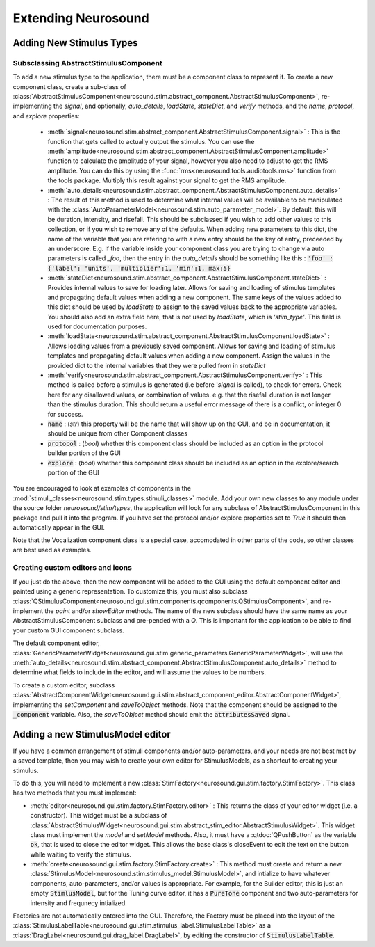 Extending Neurosound
===================

Adding New Stimulus Types
-------------------------

Subsclassing AbstractStimulusComponent
++++++++++++++++++++++++++++++++++++++

To add a new stimulus type to the application, there must be a component class to represent it. To create a new component class, create a sub-class of :class:`AbstractStimulusComponent<neurosound.stim.abstract_component.AbstractStimulusComponent>`, re-implementing the `signal`, and optionally, `auto_details`, `loadState`, `stateDict`, and `verify` methods, and the `name`, `protocol`, and `explore` properties:

    * :meth:`signal<neurosound.stim.abstract_component.AbstractStimulusComponent.signal>` : This is the function that gets called to actually output the stimulus. You can use the :meth:`amplitude<neurosound.stim.abstract_component.AbstractStimulusComponent.amplitude>` function to calculate the amplitude of your signal, however you also need to adjust to get the RMS amplitude. You can do this by using the :func:`rms<neurosound.tools.audiotools.rms>` function from the tools package. Multiply this result against your signal to get the RMS amplitude.

    * :meth:`auto_details<neurosound.stim.abstract_component.AbstractStimulusComponent.auto_details>` : The result of this method is used to determine what internal values will be available to be manipulated with the :class:`AutoParameterModel<neurosound.stim.auto_parameter_model>`. By default, this will be duration, intensity, and risefall. This should be subclassed if you wish to add other values to this collection, or if you wish to remove any of the defaults. When adding new parameters to this dict, the name of the variable that you are refering to with a new entry should be the key of entry, preceeded by an underscore. E.g. if the variable inside your component class you are trying to change via auto parameters is called `_foo`, then the entry in the `auto_details` should be something like this : :code:`'foo' : {'label': 'units', 'multiplier':1, 'min':1, max:5}`

    * :meth:`stateDict<neurosound.stim.abstract_component.AbstractStimulusComponent.stateDict>` : Provides internal values to save for loading later. Allows for saving and loading of stimulus templates and propagating default values when adding a new component. The same keys of the values added to this dict should be used by `loadState` to assign to the saved values back to the appropriate variables. You should also add an extra field here, that is not used by `loadState`, which is `'stim_type'`. This field is used for documentation purposes.

    * :meth:`loadState<neurosound.stim.abstract_component.AbstractStimulusComponent.loadState>` : Allows loading values from a previously saved component. Allows for saving and loading of stimulus templates and propagating default values when adding a new component. Assign the values in the provided dict to the internal variables that they were pulled from in `stateDict`

    * :meth:`verify<neurosound.stim.abstract_component.AbstractStimulusComponent.verify>` : This method is called before a stimulus is generated (i.e before '`signal` is called), to check for errors. Check here for any disallowed values, or combination of values. e.g. that the risefall duration is not longer than the stimulus duration. This should return a useful error message of there is a conflict, or integer 0 for success.

    * :code:`name` : (`str`) this property will be the name that will show up on the GUI, and be in documentation, it should be unique from other Component classes

    * :code:`protocol` : (`bool`) whether this component class should be included as an option in the protocol builder portion of the GUI

    * :code:`explore` : (`bool`) whether this component class should be included as an option in the explore/search portion of the GUI

You are encouraged to look at examples of components in the :mod:`stimuli_classes<neurosound.stim.types.stimuli_classes>` module. Add your own new classes to any module under the source folder *neurosound/stim/types*, the application will look for any subclass of AbstractStimulusComponent in this package and pull it into the program. If you have set the protocol and/or explore properties set to `True` it should then automatically appear in the GUI.

Note that the Vocalization component class is a special case, accomodated in other parts of the code, so other classes are best used as examples.

Creating custom editors and icons
++++++++++++++++++++++++++++++++++++++++++++++++++

If you just do the above, then the new component will be added to the GUI using the default component editor and painted using a generic representation. To customize this, you must also subclass
:class:`QStimulusComponent<neurosound.gui.stim.components.qcomponents.QStimulusComponent>`, and re-implement the `paint` and/or `showEditor` methods. The name of the new subclass should have the same name as your AbstractStimulusComponent subclass and pre-pended with a `Q`. This is important for the application to be able to find your custom GUI component subclass.

The default component editor, :class:`GenericParameterWidget<neurosound.gui.stim.generic_parameters.GenericParameterWidget>`, will use the :meth:`auto_details<neurosound.stim.abstract_component.AbstractStimulusComponent.auto_details>` method to determine what fields to include in the editor, and will assume the values to be numbers.

To create a custom editor, subclass :class:`AbstractComponentWidget<neurosound.gui.stim.abstract_component_editor.AbstractComponentWidget>`, implementing the `setComponent` and `saveToObject` methods. Note that the component should be assigned to the :code:`_component` variable. Also, the `saveToObject` method should emit the :code:`attributesSaved` signal.

Adding a new StimulusModel editor
----------------------------------

If you have a common arrangement of stimuli components and/or auto-parameters, and your needs are not best met by a saved template, then you may wish to create your own editor for StimulusModels, as a shortcut to creating your stimulus.

To do this, you will need to implement a new :class:`StimFactory<neurosound.gui.stim.factory.StimFactory>`. This class has two methods that you must implement:

* :meth:`editor<neurosound.gui.stim.factory.StimFactory.editor>` : This returns the class of your editor widget (i.e. a constructor). This widget must be a subclass of :class:`AbstractStimulusWidget<neurosound.gui.stim.abstract_stim_editor.AbstractStimulusWidget>`. This widget class must implement the `model` and `setModel` methods. Also, it must have a :qtdoc:`QPushButton` as the variable :code:`ok`, that is used to close the editor widget. This allows the base class's closeEvent to edit the text on the button while waiting to verify the stimulus.

* :meth:`create<neurosound.gui.stim.factory.StimFactory.create>` : This method must create and return a new :class:`StimulusModel<neurosound.stim.stimulus_model.StimulusModel>`, and intialize to have whatever components, auto-parameters, and/or values is appropriate. For example, for the Builder editor, this is just an empty :code:`StimlusModel`, but for the Tuning curve editor, it has a :code:`PureTone` component and two auto-parameters for intensity and frequnecy intialized.

Factories are not automatically entered into the GUI. Therefore, the Factory must be placed into the layout of the :class:`StimulusLabelTable<neurosound.gui.stim.stimulus_label.StimulusLabelTable>` as a :class:`DragLabel<neurosound.gui.drag_label.DragLabel>`, by editing the constructor of :code:`StimulusLabelTable`.